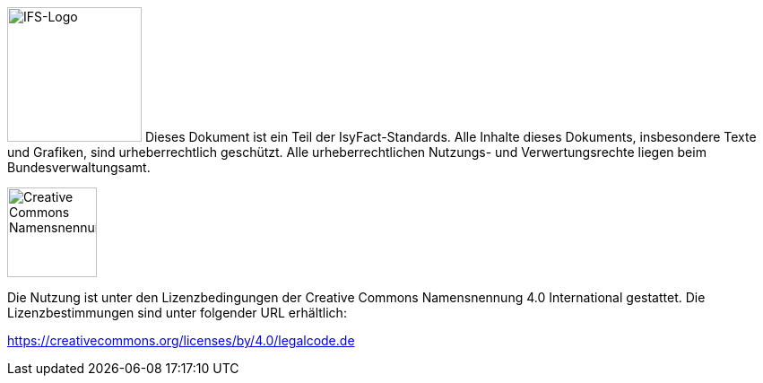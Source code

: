 
image:allgemein:IFS-Logo.png[IFS-Logo,150,float="left"] Dieses Dokument ist ein Teil der IsyFact-Standards. Alle Inhalte dieses Dokuments, insbesondere Texte und Grafiken, sind urheberrechtlich geschützt. Alle urheberrechtlichen Nutzungs- und Verwertungsrechte liegen beim Bundesverwaltungsamt.

image:allgemein:CC-BY.png[Creative Commons Namensnennung,100,float="right"]

Die Nutzung ist unter den Lizenzbedingungen der Creative Commons Namensnennung 4.0 International gestattet.
Die Lizenzbestimmungen sind unter folgender URL erhältlich:

https://creativecommons.org/licenses/by/4.0/legalcode.de

